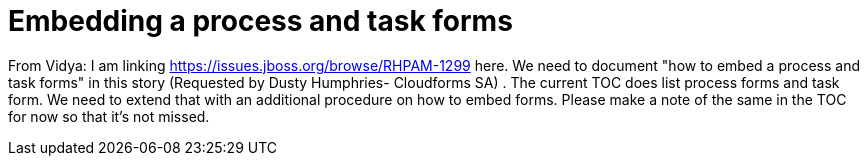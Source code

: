 [id='embed-proc-task-forms']

= Embedding a process and task forms

From Vidya: I am linking https://issues.jboss.org/browse/RHPAM-1299 here. We need to document "how to embed a process and task forms" in this story (Requested by Dusty Humphries- Cloudforms SA) . The current TOC does list process forms and task form. We need to extend that with an additional procedure on how to embed forms. Please make a note of the same in the TOC for now so that it's not missed.
